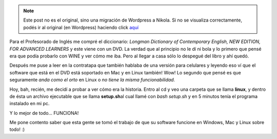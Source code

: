 .. link:
.. description:
.. tags: debian, inglés, software libre, ubuntu
.. date: 2011/04/26 19:40:01
.. title: Mi Longman en Linux
.. slug: mi-longman-en-linux


.. note::

   Este post no es el original, sino una migración de Wordpress a
   Nikola. Si no se visualiza correctamente, podés ir al original (en
   Wordpress) haciendo click aquí_

.. _aquí: http://humitos.wordpress.com/2011/04/26/mi-longman-en-linux/


Para el Profesorado de Inglés me compré el diccionario: *Longman
Dictionary of Contemporary English, NEW EDITION, FOR ADVANCED
LEARNERS* y este viene con un DVD. La verdad que al principio no le dí
ni bola y lo primero que pensé era que podía probarlo con WINE y ver
cómo me iba. Pero al llegar a casa sólo lo despegué del libro y ahí
quedó.

Después me puse a leer en la contratapa que también hablaba de una
versión para celulares y leyendo eso ví que el software que está en el
DVD está soportado en Mac y en Linux también! Wow! Lo segundo que pensé
es que seguramente *anda como el orto* en Linux o *no tiene la misma
funcionabilidad.*

Hoy, bah, recién, me decidí a probar a ver cómo era la historia. Entro
al cd y veo una carpeta que se llama **linux**, y dentro de ésta un
archivo ejecutable que se llama **setup.sh**\ al cual llamé con *bash
setup.sh* y en 5 minutos tenía el programa instalado en mi pc.

|image0|

Y lo mejor de todo... FUNCIONA!

|image1|

|image2|

Me pone contento saber que esta gente se tomó el
trabajo de que su software funcione en Windows, Mac y Linux sobre todo!
:)

.. |image0| image:: http://humitos.files.wordpress.com/2011/04/instalador-longman-dictionary.jpeg
   :target: http://humitos.files.wordpress.com/2011/04/instalador-longman-dictionary.jpeg
.. |image1| image:: http://humitos.files.wordpress.com/2011/04/longman-dictionary-over-linux.jpeg
   :target: http://humitos.files.wordpress.com/2011/04/longman-dictionary-over-linux.jpeg
.. |image2| image:: http://humitos.files.wordpress.com/2011/04/longman-dictionary-over-linux-google.jpeg
   :target: http://humitos.files.wordpress.com/2011/04/longman-dictionary-over-linux-google.jpeg
